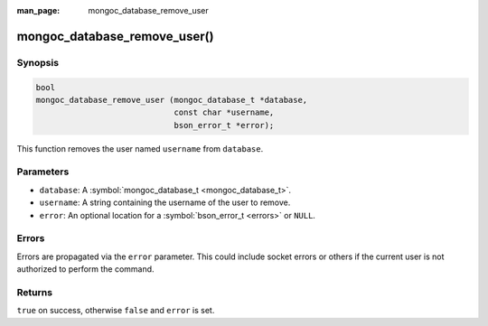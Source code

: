 :man_page: mongoc_database_remove_user

mongoc_database_remove_user()
=============================

Synopsis
--------

.. code-block:: c

  bool
  mongoc_database_remove_user (mongoc_database_t *database,
                               const char *username,
                               bson_error_t *error);

This function removes the user named ``username`` from ``database``.

Parameters
----------

* ``database``: A :symbol:`mongoc_database_t <mongoc_database_t>`.
* ``username``: A string containing the username of the user to remove.
* ``error``: An optional location for a :symbol:`bson_error_t <errors>` or ``NULL``.

Errors
------

Errors are propagated via the ``error`` parameter. This could include socket errors or others if the current user is not authorized to perform the command.

Returns
-------

``true`` on success, otherwise ``false`` and ``error`` is set.

